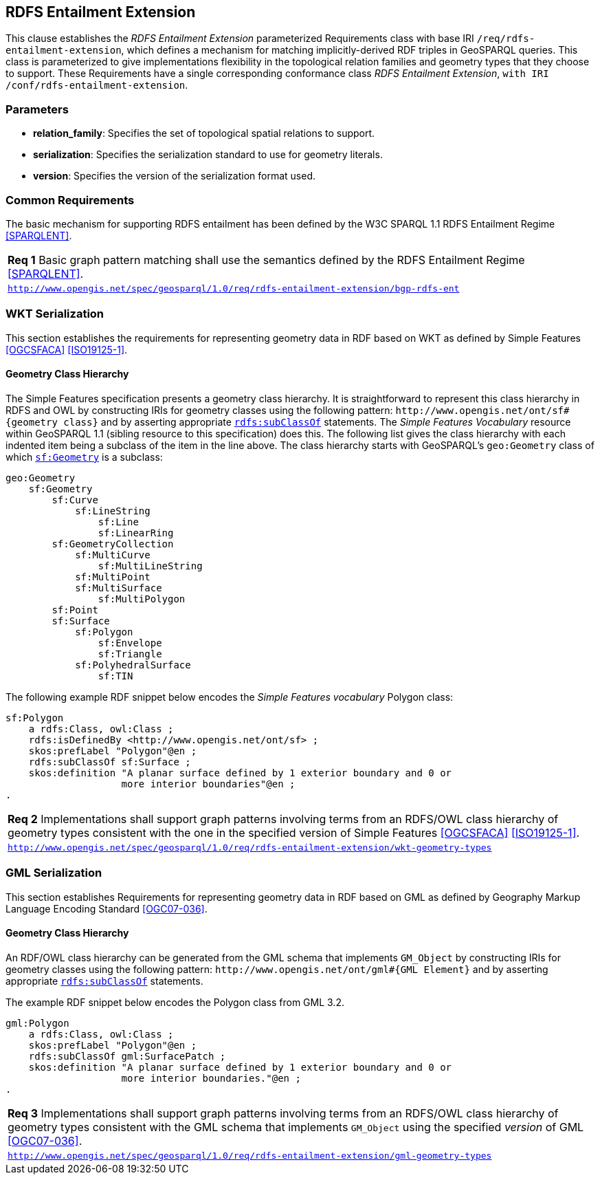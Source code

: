 == RDFS Entailment Extension

This clause establishes the _RDFS Entailment Extension_ parameterized Requirements class with base IRI `/req/rdfs-entailment-extension`, which defines a mechanism for matching implicitly-derived RDF triples in GeoSPARQL queries. This class is parameterized to give implementations flexibility in the topological relation families and geometry types that they choose to support. These Requirements have a single corresponding conformance class _RDFS Entailment Extension_, `with IRI /conf/rdfs-entailment-extension`.

=== Parameters

* *relation_family*: Specifies the set of topological spatial relations to support.  
* *serialization*: Specifies the serialization standard to use for geometry literals.  
* *version*: Specifies the version of the serialization format used.  

=== Common Requirements

The basic mechanism for supporting RDFS entailment has been defined by the W3C SPARQL 1.1 RDFS Entailment Regime <<SPARQLENT>>.

[#req_rdfs_entailment_extension_bgp-rdfs-ent]
|===
| *Req {counter:req}* Basic graph pattern matching shall use the semantics defined by the RDFS Entailment Regime <<SPARQLENT>>.
|http://www.opengis.net/spec/geosparql/1.0/req/rdfs-entailment-extension/bgp-rdfs-ent[`http://www.opengis.net/spec/geosparql/1.0/req/rdfs-entailment-extension/bgp-rdfs-ent`]
|===

=== WKT Serialization

This section establishes the requirements for representing geometry data in RDF based on WKT as defined by Simple Features <<OGCSFACA>> <<ISO19125-1>>.

==== Geometry Class Hierarchy

The Simple Features specification presents a geometry class hierarchy. It is straightforward to represent this class hierarchy in RDFS and OWL by constructing IRIs for geometry classes using the following pattern: `+http://www.opengis.net/ont/sf#{geometry class}+` and by asserting appropriate http://www.w3.org/2000/01/rdf-schema#subClassOf[`rdfs:subClassOf`] statements. The _Simple Features Vocabulary_ resource within GeoSPARQL 1.1 (sibling resource to this specification) does this. The following list gives the class hierarchy with each indented item being a subclass of the item in the line above. The class hierarchy starts with GeoSPARQL's `geo:Geometry` class of which http://www.opengis.net/ont/sf#Geometry[`sf:Geometry`] is a subclass:

```
geo:Geometry
    sf:Geometry
        sf:Curve
            sf:LineString
                sf:Line
                sf:LinearRing
        sf:GeometryCollection
            sf:MultiCurve
                sf:MultiLineString
            sf:MultiPoint
            sf:MultiSurface
                sf:MultiPolygon
        sf:Point
        sf:Surface
            sf:Polygon
                sf:Envelope
                sf:Triangle
            sf:PolyhedralSurface
                sf:TIN
```

The following example RDF snippet below encodes the _Simple Features vocabulary_ Polygon class:

```turtle
sf:Polygon 
    a rdfs:Class, owl:Class ;
    rdfs:isDefinedBy <http://www.opengis.net/ont/sf> ;
    skos:prefLabel "Polygon"@en ;
    rdfs:subClassOf sf:Surface ;
    skos:definition "A planar surface defined by 1 exterior boundary and 0 or 
                    more interior boundaries"@en ;
.
```

[#req_rdfs_entailment_extension_wkt-geometry-types]
|===
| *Req {counter:req}* Implementations shall support graph patterns involving terms from an RDFS/OWL class hierarchy of geometry types consistent with the one in the specified version of Simple Features <<OGCSFACA>> <<ISO19125-1>>.
|http://www.opengis.net/spec/geosparql/1.0/req/rdfs-entailment-extension/wkt-geometry-types[`http://www.opengis.net/spec/geosparql/1.0/req/rdfs-entailment-extension/wkt-geometry-types`]
|===

=== GML Serialization

This section establishes Requirements for representing geometry data in RDF based on GML as defined by Geography Markup Language Encoding Standard <<OGC07-036>>.

==== Geometry Class Hierarchy

An RDF/OWL class hierarchy can be generated from the GML schema that implements `GM_Object` by constructing IRIs for geometry classes using the following pattern: `+http://www.opengis.net/ont/gml#{GML Element}+` and by asserting appropriate http://www.w3.org/2000/01/rdf-schema#subClassOf[`rdfs:subClassOf`] statements.

The example RDF snippet below encodes the Polygon class from GML 3.2.

```turtle
gml:Polygon 
    a rdfs:Class, owl:Class ;
    skos:prefLabel "Polygon"@en ;
    rdfs:subClassOf gml:SurfacePatch ;
    skos:definition "A planar surface defined by 1 exterior boundary and 0 or
                    more interior boundaries."@en ;
.
```
[#req_rdfs_entailment_extension_gml-geometry-types]
|===
| *Req {counter:req}* Implementations shall support graph patterns involving terms from an RDFS/OWL class hierarchy of geometry types consistent with the GML schema that implements `GM_Object` using the specified _version_ of GML <<OGC07-036>>.
|http://www.opengis.net/spec/geosparql/1.0/req/rdfs-entailment-extension/gml-geometry-types[`http://www.opengis.net/spec/geosparql/1.0/req/rdfs-entailment-extension/gml-geometry-types`]
|===
